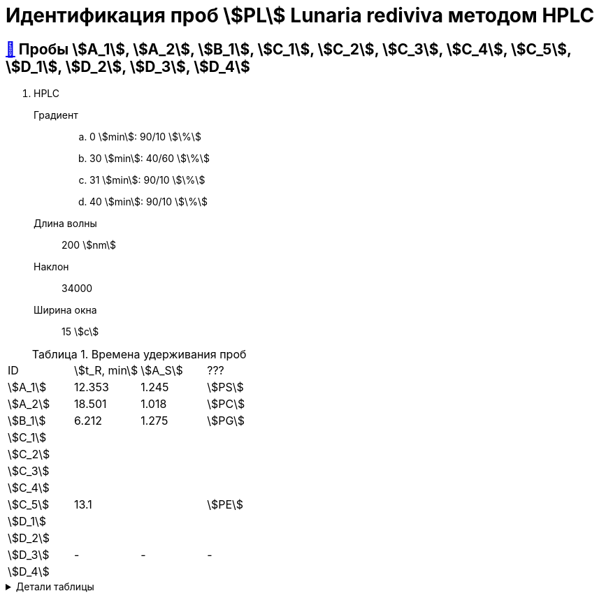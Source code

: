 = Идентификация проб stem:[PL] *Lunaria rediviva* методом HPLC
:nofooter:
:table-caption: Таблица
:table-details: Детали таблицы

== xref:1.adoc#пробы-a_1-a_2-b_1-c_1-c_2-c_3-c_4-c_5-d_1-d_2-d_3-d_4[🔗] Пробы stem:[A_1], stem:[A_2], stem:[B_1], stem:[C_1], stem:[C_2], stem:[C_3], stem:[C_4], stem:[C_5], stem:[D_1], stem:[D_2], stem:[D_3], stem:[D_4]

. HPLC
Градиент::
.. 0 stem:[min]: 90/10 stem:[\%]
.. 30 stem:[min]: 40/60 stem:[\%]
.. 31 stem:[min]: 90/10 stem:[\%]
.. 40 stem:[min]: 90/10 stem:[\%]
Длина волны:: 200 stem:[nm]
Наклон:: 34000
Ширина окна:: 15 stem:[c]

.Времена удерживания проб
[cols="4*", frame=all, grid=all]
|===
|ID|stem:[t_R, min]|stem:[A_S]|???
|stem:[A_1]|12.353|1.245|stem:[PS]
|stem:[A_2]|18.501|1.018|stem:[PC]
|stem:[B_1]|6.212|1.275|stem:[PG]
|stem:[C_1]|||
|stem:[C_2]|||
|stem:[C_3]|||
|stem:[C_4]|||
|stem:[C_5]|13.1||stem:[PE]
|stem:[D_1]|||
|stem:[D_2]|||
|stem:[D_3]|-|-|-
|stem:[D_4]|||
|===
.{table-details}
[%collapsible]
====
stem:[t_R]:: время удерживания
stem:[A_S]:: коэффициент асимметрии
====

